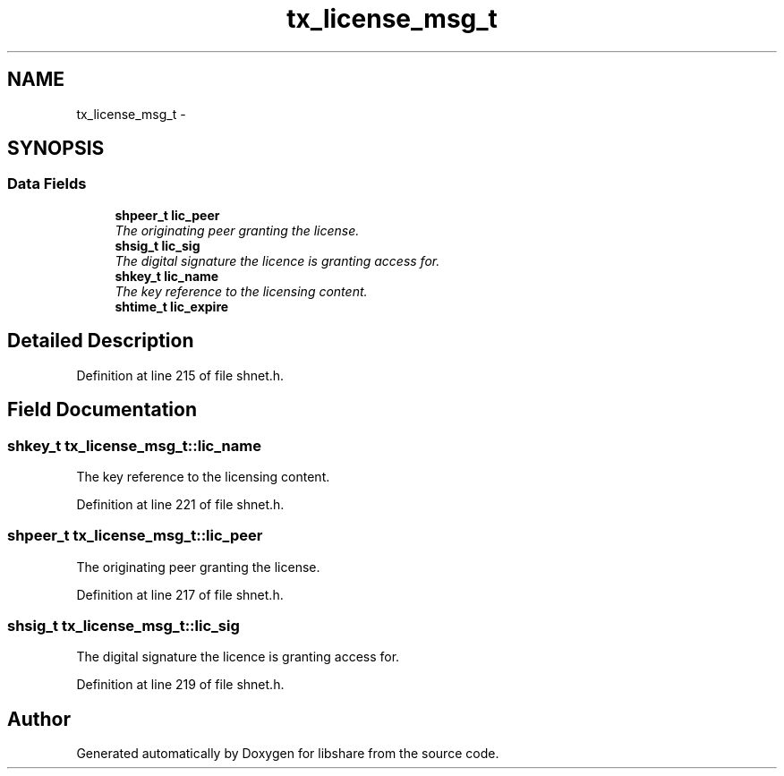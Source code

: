 .TH "tx_license_msg_t" 3 "14 Apr 2015" "Version 2.25" "libshare" \" -*- nroff -*-
.ad l
.nh
.SH NAME
tx_license_msg_t \- 
.SH SYNOPSIS
.br
.PP
.SS "Data Fields"

.in +1c
.ti -1c
.RI "\fBshpeer_t\fP \fBlic_peer\fP"
.br
.RI "\fIThe originating peer granting the license. \fP"
.ti -1c
.RI "\fBshsig_t\fP \fBlic_sig\fP"
.br
.RI "\fIThe digital signature the licence is granting access for. \fP"
.ti -1c
.RI "\fBshkey_t\fP \fBlic_name\fP"
.br
.RI "\fIThe key reference to the licensing content. \fP"
.ti -1c
.RI "\fBshtime_t\fP \fBlic_expire\fP"
.br
.in -1c
.SH "Detailed Description"
.PP 
Definition at line 215 of file shnet.h.
.SH "Field Documentation"
.PP 
.SS "\fBshkey_t\fP \fBtx_license_msg_t::lic_name\fP"
.PP
The key reference to the licensing content. 
.PP
Definition at line 221 of file shnet.h.
.SS "\fBshpeer_t\fP \fBtx_license_msg_t::lic_peer\fP"
.PP
The originating peer granting the license. 
.PP
Definition at line 217 of file shnet.h.
.SS "\fBshsig_t\fP \fBtx_license_msg_t::lic_sig\fP"
.PP
The digital signature the licence is granting access for. 
.PP
Definition at line 219 of file shnet.h.

.SH "Author"
.PP 
Generated automatically by Doxygen for libshare from the source code.
